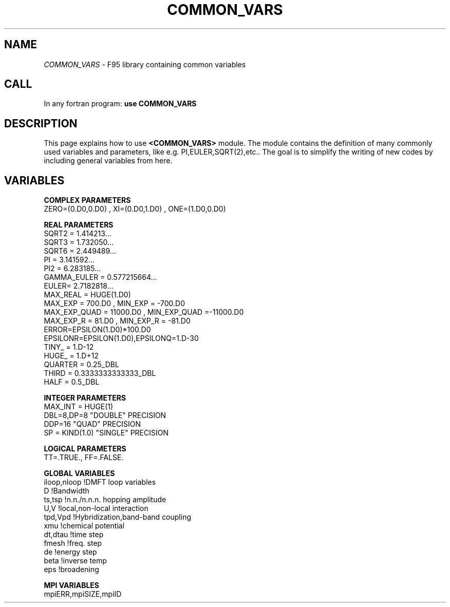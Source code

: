 .TH COMMON_VARS 0 "<19 Oct 2010>" "" "COMMON_VARS module MAN PAGE"

.SH NAME
\fICOMMON_VARS\fP \- F95 library containing common variables

.SH CALL
In any fortran program: \fB use COMMON_VARS\fP

.SH DESCRIPTION

This page  explains how to use  \fB<COMMON_VARS>\fP module. 
The module contains the definition of many commonly used variables 
and parameters, like e.g. PI,EULER,SQRT(2),etc..
The goal is to simplify the writing of new codes by including 
general variables from here. 

.SH VARIABLES

\fBCOMPLEX PARAMETERS\fP
  ZERO=(0.D0,0.D0) , XI=(0.D0,1.D0) , ONE=(1.D0,0.D0)

\fBREAL PARAMETERS\fP
  SQRT2 = 1.414213...
  SQRT3 = 1.732050...
  SQRT6 = 2.449489...
  PI    = 3.141592...
  PI2   = 6.283185...
  GAMMA_EULER = 0.577215664...
  EULER= 2.7182818...
  MAX_REAL = HUGE(1.D0)
  MAX_EXP  =  700.D0 , MIN_EXP  = -700.D0
  MAX_EXP_QUAD = 11000.D0 , MIN_EXP_QUAD =-11000.D0
  MAX_EXP_R =  81.D0 , MIN_EXP_R = -81.D0
  ERROR=EPSILON(1.D0)*100.D0
  EPSILONR=EPSILON(1.D0),EPSILONQ=1.D-30
  TINY_   = 1.D-12
  HUGE_   = 1.D+12
  QUARTER = 0.25_DBL
  THIRD   = 0.3333333333333_DBL
  HALF    = 0.5_DBL

\fBINTEGER  PARAMETERS\fP
  MAX_INT  = HUGE(1)  
  DBL=8,DP=8 "DOUBLE" PRECISION
  DDP=16     "QUAD"   PRECISION
  SP = KIND(1.0) "SINGLE" PRECISION

\fBLOGICAL  PARAMETERS\fP
  TT=.TRUE., FF=.FALSE.

\fBGLOBAL  VARIABLES\fP
  iloop,nloop    !DMFT loop variables
  D              !Bandwidth
  ts,tsp         !n.n./n.n.n. hopping amplitude
  U,V            !local,non-local interaction
  tpd,Vpd        !Hybridization,band-band coupling
  xmu            !chemical potential
  dt,dtau        !time step
  fmesh          !freq. step
  de             !energy step
  beta           !inverse temp
  eps            !broadening


\fBMPI  VARIABLES\fP
  mpiERR,mpiSIZE,mpiID
